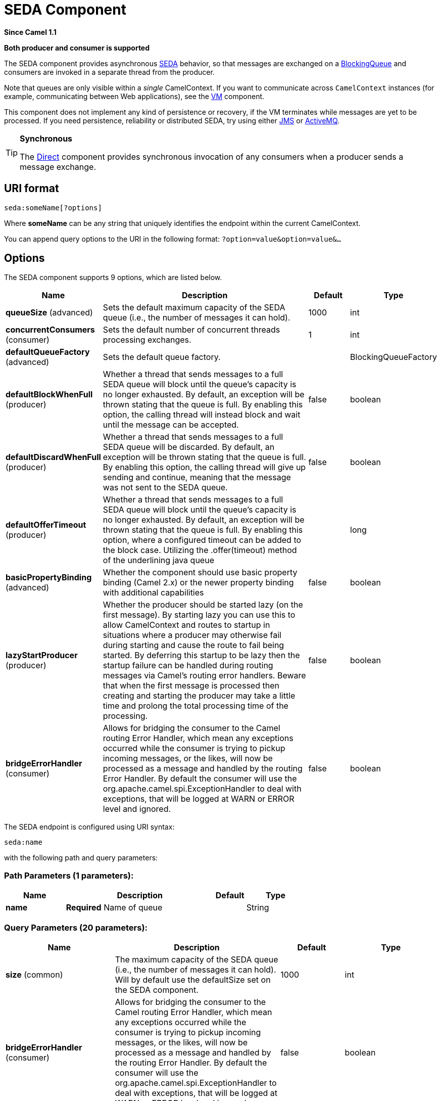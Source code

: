 [[seda-component]]
= SEDA Component

*Since Camel 1.1*

// HEADER START
*Both producer and consumer is supported*
// HEADER END

The SEDA component provides asynchronous
https://en.wikipedia.org/wiki/Staged_event-driven_architecture[SEDA] behavior, so that
messages are exchanged on a
http://java.sun.com/j2se/1.5.0/docs/api/java/util/concurrent/BlockingQueue.html[BlockingQueue]
and consumers are invoked in a separate thread from the producer.

Note that queues are only visible within a _single_
CamelContext. If you want to communicate across
`CamelContext` instances (for example, communicating between Web
applications), see the xref:vm-component.adoc[VM] component.

This component does not implement any kind of persistence or recovery,
if the VM terminates while messages are yet to be processed. If you need
persistence, reliability or distributed SEDA, try using either
xref:jms-component.adoc[JMS] or xref:jms-component.adoc[ActiveMQ].

[TIP]
====
*Synchronous*

The xref:direct-component.adoc[Direct] component provides synchronous invocation
of any consumers when a producer sends a message exchange.
====

== URI format

[source]
----
seda:someName[?options]
----

Where *someName* can be any string that uniquely identifies the endpoint
within the current CamelContext.

You can append query options to the URI in the following format:
`?option=value&option=value&…`

== Options

// component options: START
The SEDA component supports 9 options, which are listed below.



[width="100%",cols="2,5,^1,2",options="header"]
|===
| Name | Description | Default | Type
| *queueSize* (advanced) | Sets the default maximum capacity of the SEDA queue (i.e., the number of messages it can hold). | 1000 | int
| *concurrentConsumers* (consumer) | Sets the default number of concurrent threads processing exchanges. | 1 | int
| *defaultQueueFactory* (advanced) | Sets the default queue factory. |  | BlockingQueueFactory
| *defaultBlockWhenFull* (producer) | Whether a thread that sends messages to a full SEDA queue will block until the queue's capacity is no longer exhausted. By default, an exception will be thrown stating that the queue is full. By enabling this option, the calling thread will instead block and wait until the message can be accepted. | false | boolean
| *defaultDiscardWhenFull* (producer) | Whether a thread that sends messages to a full SEDA queue will be discarded. By default, an exception will be thrown stating that the queue is full. By enabling this option, the calling thread will give up sending and continue, meaning that the message was not sent to the SEDA queue. | false | boolean
| *defaultOfferTimeout* (producer) | Whether a thread that sends messages to a full SEDA queue will block until the queue's capacity is no longer exhausted. By default, an exception will be thrown stating that the queue is full. By enabling this option, where a configured timeout can be added to the block case. Utilizing the .offer(timeout) method of the underlining java queue |  | long
| *basicPropertyBinding* (advanced) | Whether the component should use basic property binding (Camel 2.x) or the newer property binding with additional capabilities | false | boolean
| *lazyStartProducer* (producer) | Whether the producer should be started lazy (on the first message). By starting lazy you can use this to allow CamelContext and routes to startup in situations where a producer may otherwise fail during starting and cause the route to fail being started. By deferring this startup to be lazy then the startup failure can be handled during routing messages via Camel's routing error handlers. Beware that when the first message is processed then creating and starting the producer may take a little time and prolong the total processing time of the processing. | false | boolean
| *bridgeErrorHandler* (consumer) | Allows for bridging the consumer to the Camel routing Error Handler, which mean any exceptions occurred while the consumer is trying to pickup incoming messages, or the likes, will now be processed as a message and handled by the routing Error Handler. By default the consumer will use the org.apache.camel.spi.ExceptionHandler to deal with exceptions, that will be logged at WARN or ERROR level and ignored. | false | boolean
|===
// component options: END


// endpoint options: START
The SEDA endpoint is configured using URI syntax:

----
seda:name
----

with the following path and query parameters:

=== Path Parameters (1 parameters):


[width="100%",cols="2,5,^1,2",options="header"]
|===
| Name | Description | Default | Type
| *name* | *Required* Name of queue |  | String
|===


=== Query Parameters (20 parameters):


[width="100%",cols="2,5,^1,2",options="header"]
|===
| Name | Description | Default | Type
| *size* (common) | The maximum capacity of the SEDA queue (i.e., the number of messages it can hold). Will by default use the defaultSize set on the SEDA component. | 1000 | int
| *bridgeErrorHandler* (consumer) | Allows for bridging the consumer to the Camel routing Error Handler, which mean any exceptions occurred while the consumer is trying to pickup incoming messages, or the likes, will now be processed as a message and handled by the routing Error Handler. By default the consumer will use the org.apache.camel.spi.ExceptionHandler to deal with exceptions, that will be logged at WARN or ERROR level and ignored. | false | boolean
| *concurrentConsumers* (consumer) | Number of concurrent threads processing exchanges. | 1 | int
| *exceptionHandler* (consumer) | To let the consumer use a custom ExceptionHandler. Notice if the option bridgeErrorHandler is enabled then this option is not in use. By default the consumer will deal with exceptions, that will be logged at WARN or ERROR level and ignored. |  | ExceptionHandler
| *exchangePattern* (consumer) | Sets the exchange pattern when the consumer creates an exchange. |  | ExchangePattern
| *limitConcurrentConsumers* (consumer) | Whether to limit the number of concurrentConsumers to the maximum of 500. By default, an exception will be thrown if an endpoint is configured with a greater number. You can disable that check by turning this option off. | true | boolean
| *multipleConsumers* (consumer) | Specifies whether multiple consumers are allowed. If enabled, you can use SEDA for Publish-Subscribe messaging. That is, you can send a message to the SEDA queue and have each consumer receive a copy of the message. When enabled, this option should be specified on every consumer endpoint. | false | boolean
| *pollTimeout* (consumer) | The timeout used when polling. When a timeout occurs, the consumer can check whether it is allowed to continue running. Setting a lower value allows the consumer to react more quickly upon shutdown. | 1000 | int
| *purgeWhenStopping* (consumer) | Whether to purge the task queue when stopping the consumer/route. This allows to stop faster, as any pending messages on the queue is discarded. | false | boolean
| *blockWhenFull* (producer) | Whether a thread that sends messages to a full SEDA queue will block until the queue's capacity is no longer exhausted. By default, an exception will be thrown stating that the queue is full. By enabling this option, the calling thread will instead block and wait until the message can be accepted. | false | boolean
| *discardIfNoConsumers* (producer) | Whether the producer should discard the message (do not add the message to the queue), when sending to a queue with no active consumers. Only one of the options discardIfNoConsumers and failIfNoConsumers can be enabled at the same time. | false | boolean
| *discardWhenFull* (producer) | Whether a thread that sends messages to a full SEDA queue will be discarded. By default, an exception will be thrown stating that the queue is full. By enabling this option, the calling thread will give up sending and continue, meaning that the message was not sent to the SEDA queue. | false | boolean
| *failIfNoConsumers* (producer) | Whether the producer should fail by throwing an exception, when sending to a queue with no active consumers. Only one of the options discardIfNoConsumers and failIfNoConsumers can be enabled at the same time. | false | boolean
| *lazyStartProducer* (producer) | Whether the producer should be started lazy (on the first message). By starting lazy you can use this to allow CamelContext and routes to startup in situations where a producer may otherwise fail during starting and cause the route to fail being started. By deferring this startup to be lazy then the startup failure can be handled during routing messages via Camel's routing error handlers. Beware that when the first message is processed then creating and starting the producer may take a little time and prolong the total processing time of the processing. | false | boolean
| *offerTimeout* (producer) | offerTimeout (in milliseconds) can be added to the block case when queue is full. You can disable timeout by using 0 or a negative value. |  | long
| *timeout* (producer) | Timeout (in milliseconds) before a SEDA producer will stop waiting for an asynchronous task to complete. You can disable timeout by using 0 or a negative value. | 30000 | long
| *waitForTaskToComplete* (producer) | Option to specify whether the caller should wait for the async task to complete or not before continuing. The following three options are supported: Always, Never or IfReplyExpected. The first two values are self-explanatory. The last value, IfReplyExpected, will only wait if the message is Request Reply based. The default option is IfReplyExpected. | IfReplyExpected | WaitForTaskToComplete
| *basicPropertyBinding* (advanced) | Whether the endpoint should use basic property binding (Camel 2.x) or the newer property binding with additional capabilities | false | boolean
| *queue* (advanced) | Define the queue instance which will be used by the endpoint. This option is only for rare use-cases where you want to use a custom queue instance. |  | BlockingQueue
| *synchronous* (advanced) | Sets whether synchronous processing should be strictly used, or Camel is allowed to use asynchronous processing (if supported). | false | boolean
|===
// endpoint options: END

// spring-boot-auto-configure options: START
== Spring Boot Auto-Configuration

When using Spring Boot make sure to use the following Maven dependency to have support for auto configuration:

[source,xml]
----
<dependency>
  <groupId>org.apache.camel.springboot</groupId>
  <artifactId>camel-seda-starter</artifactId>
  <version>x.x.x</version>
  <!-- use the same version as your Camel core version -->
</dependency>
----


The component supports 10 options, which are listed below.



[width="100%",cols="2,5,^1,2",options="header"]
|===
| Name | Description | Default | Type
| *camel.component.seda.basic-property-binding* | Whether the component should use basic property binding (Camel 2.x) or the newer property binding with additional capabilities | false | Boolean
| *camel.component.seda.bridge-error-handler* | Allows for bridging the consumer to the Camel routing Error Handler, which mean any exceptions occurred while the consumer is trying to pickup incoming messages, or the likes, will now be processed as a message and handled by the routing Error Handler. By default the consumer will use the org.apache.camel.spi.ExceptionHandler to deal with exceptions, that will be logged at WARN or ERROR level and ignored. | false | Boolean
| *camel.component.seda.concurrent-consumers* | Sets the default number of concurrent threads processing exchanges. | 1 | Integer
| *camel.component.seda.default-block-when-full* | Whether a thread that sends messages to a full SEDA queue will block until the queue's capacity is no longer exhausted. By default, an exception will be thrown stating that the queue is full. By enabling this option, the calling thread will instead block and wait until the message can be accepted. | false | Boolean
| *camel.component.seda.default-discard-when-full* | Whether a thread that sends messages to a full SEDA queue will be discarded. By default, an exception will be thrown stating that the queue is full. By enabling this option, the calling thread will give up sending and continue, meaning that the message was not sent to the SEDA queue. | false | Boolean
| *camel.component.seda.default-offer-timeout* | Whether a thread that sends messages to a full SEDA queue will block until the queue's capacity is no longer exhausted. By default, an exception will be thrown stating that the queue is full. By enabling this option, where a configured timeout can be added to the block case. Utilizing the .offer(timeout) method of the underlining java queue |  | Long
| *camel.component.seda.default-queue-factory* | Sets the default queue factory. The option is a org.apache.camel.component.seda.BlockingQueueFactory<org.apache.camel.Exchange> type. |  | String
| *camel.component.seda.enabled* | Whether to enable auto configuration of the seda component. This is enabled by default. |  | Boolean
| *camel.component.seda.lazy-start-producer* | Whether the producer should be started lazy (on the first message). By starting lazy you can use this to allow CamelContext and routes to startup in situations where a producer may otherwise fail during starting and cause the route to fail being started. By deferring this startup to be lazy then the startup failure can be handled during routing messages via Camel's routing error handlers. Beware that when the first message is processed then creating and starting the producer may take a little time and prolong the total processing time of the processing. | false | Boolean
| *camel.component.seda.queue-size* | Sets the default maximum capacity of the SEDA queue (i.e., the number of messages it can hold). | 1000 | Integer
|===
// spring-boot-auto-configure options: END

== Choosing BlockingQueue implementation

*Since Camel 2.12*

By default, the SEDA component always intantiates LinkedBlockingQueue,
but you can use different implementation, you can reference your own
BlockingQueue implementation, in this case the size option is not used

[source,xml]
----
<bean id="arrayQueue" class="java.util.ArrayBlockingQueue">
  <constructor-arg index="0" value="10" ><!-- size -->
  <constructor-arg index="1" value="true" ><!-- fairness -->
</bean>

<!-- ... and later -->
<from>seda:array?queue=#arrayQueue</from>
----

Or you can reference a BlockingQueueFactory implementation, 3
implementations are provided LinkedBlockingQueueFactory,
ArrayBlockingQueueFactory and PriorityBlockingQueueFactory:

[source,xml]
----
<bean id="priorityQueueFactory" class="org.apache.camel.component.seda.PriorityBlockingQueueFactory">
  <property name="comparator">
    <bean class="org.apache.camel.demo.MyExchangeComparator" />
  </property>
</bean>

<!-- ... and later -->
<from>seda:priority?queueFactory=#priorityQueueFactory&size=100</from>
----

== Use of Request Reply

The xref:seda-component.adoc[SEDA] component supports using
Request Reply, where the caller will wait for
the Async route to complete. For instance:

[source,java]
----
from("mina:tcp://0.0.0.0:9876?textline=true&sync=true").to("seda:input");

from("seda:input").to("bean:processInput").to("bean:createResponse");
----

In the route above, we have a TCP listener on port 9876 that accepts
incoming requests. The request is routed to the `seda:input` queue. As
it is a Request Reply message, we wait for the
response. When the consumer on the `seda:input` queue is complete, it
copies the response to the original message response.

== Concurrent consumers

By default, the SEDA endpoint uses a single consumer thread, but you can
configure it to use concurrent consumer threads. So instead of thread
pools you can use:

[source,java]
----
from("seda:stageName?concurrentConsumers=5").process(...)
----

As for the difference between the two, note a _thread pool_ can
increase/shrink dynamically at runtime depending on load, whereas the
number of concurrent consumers is always fixed.

== Thread pools

Be aware that adding a thread pool to a SEDA endpoint by doing something
like:

[source,java]
----
from("seda:stageName").thread(5).process(...)
----

Can wind up with two `BlockQueues`: one from the SEDA endpoint, and one
from the workqueue of the thread pool, which may not be what you want.
Instead, you might wish to configure a xref:direct-component.adoc[Direct] endpoint
with a thread pool, which can process messages both synchronously and
asynchronously. For example:

[source,java]
----
from("direct:stageName").thread(5).process(...)
----

You can also directly configure number of threads that process messages
on a SEDA endpoint using the `concurrentConsumers` option.

== Sample

In the route below we use the SEDA queue to send the request to this
async queue to be able to send a fire-and-forget message for further
processing in another thread, and return a constant reply in this thread
to the original caller.

[source,java]
----
    @Test
    public void testSendAsync() throws Exception {
        MockEndpoint mock = getMockEndpoint("mock:result");
        mock.expectedBodiesReceived("Hello World");

        // START SNIPPET: e2
        Object out = template.requestBody("direct:start", "Hello World");
        assertEquals("OK", out);
        // END SNIPPET: e2

        assertMockEndpointsSatisfied();
    }

    @Override
    protected RouteBuilder createRouteBuilder() throws Exception {
        return new RouteBuilder() {
            // START SNIPPET: e1
            public void configure() throws Exception {
                from("direct:start")
                    // send it to the seda queue that is async
                    .to("seda:next")
                    // return a constant response
                    .transform(constant("OK"));

                from("seda:next").to("mock:result");
            }
            // END SNIPPET: e1
        };
    }
----

Here we send a Hello World message and expects the reply to be OK.

[source,java]
----
    @Test
    public void testSendAsync() throws Exception {
        MockEndpoint mock = getMockEndpoint("mock:result");
        mock.expectedBodiesReceived("Hello World");

        // START SNIPPET: e2
        Object out = template.requestBody("direct:start", "Hello World");
        assertEquals("OK", out);
        // END SNIPPET: e2

        assertMockEndpointsSatisfied();
    }

    @Override
    protected RouteBuilder createRouteBuilder() throws Exception {
        return new RouteBuilder() {
            // START SNIPPET: e1
            public void configure() throws Exception {
                from("direct:start")
                    // send it to the seda queue that is async
                    .to("seda:next")
                    // return a constant response
                    .transform(constant("OK"));

                from("seda:next").to("mock:result");
            }
            // END SNIPPET: e1
        };
    }
----


The "Hello World" message will be consumed from the SEDA queue from
another thread for further processing. Since this is from a unit test,
it will be sent to a `mock` endpoint where we can do assertions in the
unit test.

== Using multipleConsumers

*Since Camel 2.2*

In this example we have defined two consumers and registered them as
spring beans.

Since we have specified *multipleConsumers=true* on the seda foo
endpoint we can have those two consumers receive their own copy of the
message as a kind of pub-sub style messaging.

As the beans are part of an unit test they simply send the message to a
mock endpoint, but notice how we can use @Consume to consume from the
seda queue.

== Extracting queue information.

If needed, information such as queue size, etc. can be obtained without
using JMX in this fashion:

[source,java]
----
SedaEndpoint seda = context.getEndpoint("seda:xxxx");
int size = seda.getExchanges().size();
----

